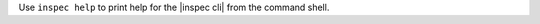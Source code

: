 .. The contents of this file may be included in multiple topics (using the includes directive).
.. The contents of this file should be modified in a way that preserves its ability to appear in multiple topics.


Use ``inspec help`` to print help for the |inspec cli| from the command shell.
